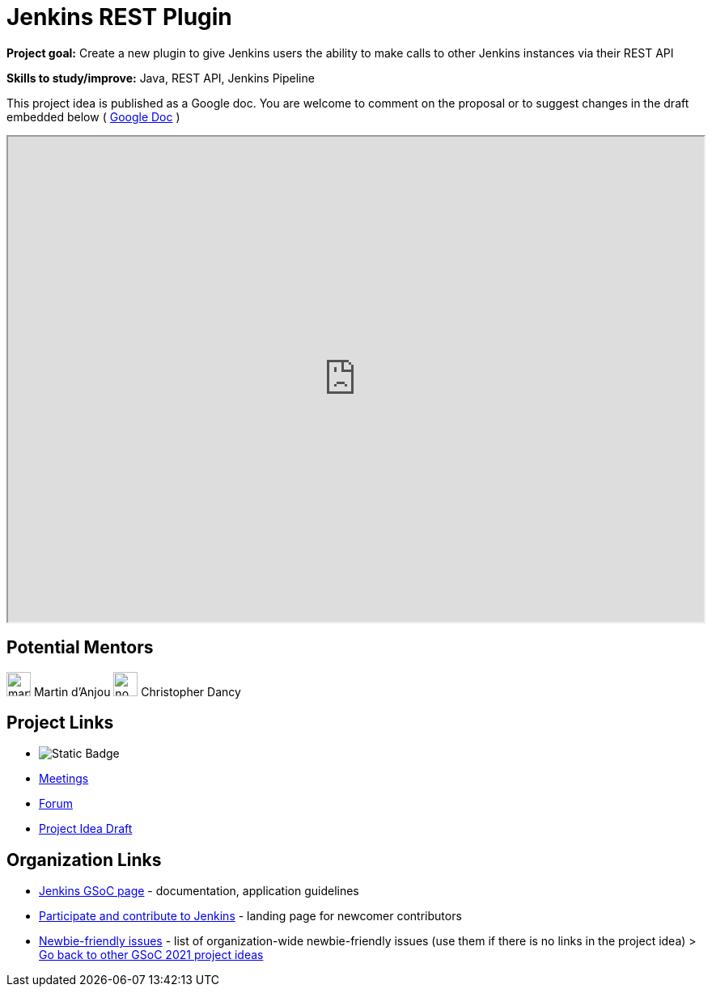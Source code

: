 = Jenkins REST Plugin 

*Project goal:* Create a new plugin to give Jenkins users the ability to make calls to other Jenkins instances via their REST API

*Skills to study/improve:* Java, REST API, Jenkins Pipeline

This project idea is published as a Google doc. You are welcome to comment on the proposal or to suggest changes in the draft embedded below ( https://docs.google.com/document/d/1Xz3I02T-QxlJW-1nt_CofF2I6se3hztF9ZsHqxu55nU[Google Doc] )

++++
<iframe src="https://docs.google.com/document/d/1Xz3I02T-QxlJW-1nt_CofF2I6se3hztF9ZsHqxu55nU" width="100%" height="600px"></iframe>
++++

== Potential Mentors
[.avatar]
image:images:ROOT:avatars/martinda.png[,width=30,height=30] Martin d'Anjou
image:images:ROOT:avatars/no_image.svg[,width=30,height=30] Christopher Dancy

== Project Links
* image:https://img.shields.io/badge/gitter-join_chat-light_green?link=https%3A%2F%2Fapp.gitter.im%2F%23%2Froom%2F%23jenkinsci_gsoc-sig%3Agitter.im[Static Badge]
* xref:projects:gsoc:index.adoc#office-hours[Meetings]
* https://community.jenkins.io/c/contributing/gsoc[Forum]
* https://docs.google.com/document/d/1Xz3I02T-QxlJW-1nt_CofF2I6se3hztF9ZsHqxu55nU[Project Idea Draft]

== Organization Links 
* xref:gsoc:index.adoc[Jenkins GSoC page] - documentation, application guidelines
* xref:community:ROOT:index.adoc[Participate and contribute to Jenkins] - landing page for newcomer contributors
* https://issues.jenkins.io/issues/?jql=project%20%3D%20JENKINS%20AND%20status%20in%20(Open%2C%20%22In%20Progress%22%2C%20Reopened)%20AND%20labels%20%3D%20newbie-friendly%20[Newbie-friendly issues] - list of organization-wide newbie-friendly issues (use them if there is no links in the project idea)
> xref:2019/project-ideas[Go back to other GSoC 2021 project ideas]